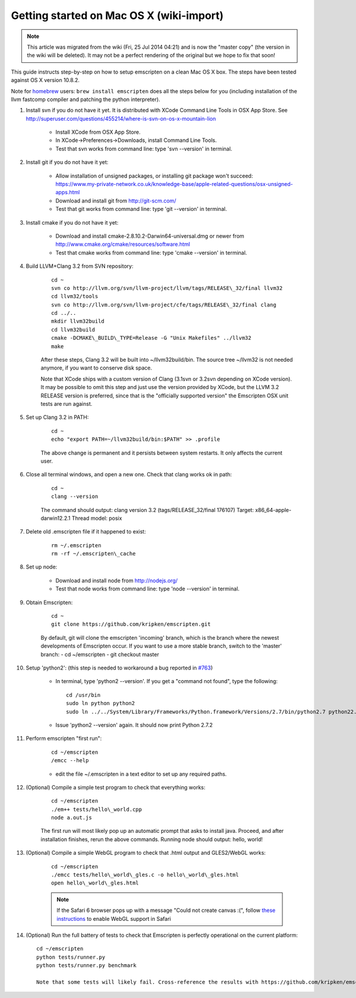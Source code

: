.. _Getting-started-on-Mac-OS-X:

=========================================
Getting started on Mac OS X (wiki-import)
=========================================
.. note:: This article was migrated from the wiki (Fri, 25 Jul 2014 04:21) and is now the "master copy" (the version in the wiki will be deleted). It may not be a perfect rendering of the original but we hope to fix that soon!

This guide instructs step-by-step on how to setup emscripten on a clean Mac OS X box. The steps have been tested against OS X version 10.8.2.

Note for `homebrew <https://github.com/Homebrew/homebrew>`__ users:
``brew install emscripten`` does all the steps below for you (including installation of the llvm fastcomp compiler and patching the python interpreter).

1. Install svn if you do not have it yet. It is distributed with XCode    Command Line Tools in OSX App Store. See http://superuser.com/questions/455214/where-is-svn-on-os-x-mountain-lion

	-  Install XCode from OSX App Store.
	-  In XCode->Preferences->Downloads, install Command Line Tools.
	-  Test that svn works from command line: type 'svn --version' in terminal.

2. Install git if you do not have it yet:

	-  Allow installation of unsigned packages, or installing git package won't succeed: https://www.my-private-network.co.uk/knowledge-base/apple-related-questions/osx-unsigned-apps.html
	-  Download and install git from http://git-scm.com/
	-  Test that git works from command line: type 'git --version' in terminal.

3. Install cmake if you do not have it yet:

	-  Download and install cmake-2.8.10.2-Darwin64-universal.dmg or newer from http://www.cmake.org/cmake/resources/software.html
	-  Test that cmake works from command line: type 'cmake --version' in terminal.

4. Build LLVM+Clang 3.2 from SVN repository: 

	::

		cd ~
		svn co http://llvm.org/svn/llvm-project/llvm/tags/RELEASE\_32/final llvm32
		cd llvm32/tools
		svn co http://llvm.org/svn/llvm-project/cfe/tags/RELEASE\_32/final clang
		cd ../..
		mkdir llvm32build
		cd llvm32build
		cmake -DCMAKE\_BUILD\_TYPE=Release -G "Unix Makefiles" ../llvm32
		make

	After these steps, Clang 3.2 will be built into ~/llvm32build/bin. The source tree ~/llvm32 is not needed anymore, if you want to conserve disk space.

	Note that XCode ships with a custom version of Clang (3.1svn or 3.2svn depending on XCode version). It may be possible to omit this step and just use the version provided by XCode, but the LLVM 3.2 RELEASE version is preferred, since that is the "officially supported version" the Emscripten OSX unit tests are run against.

5. Set up Clang 3.2 in PATH: 

	::

		cd ~
		echo "export PATH=~/llvm32build/bin:$PATH" >> .profile

	The above change is permanent and it persists between system restarts. It only affects the current user.

6. Close all terminal windows, and open a new one. Check that clang works ok in path: 

	::

		cd ~
		clang --version

	The command should output: clang version 3.2 (tags/RELEASE\_32/final 176107) Target: x86\_64-apple-darwin12.2.1 Thread model: posix

7. Delete old .emscripten file if it happened to exist: 

	::

		rm ~/.emscripten
		rm -rf ~/.emscripten\_cache

8. Set up node:

	-  Download and install node from http://nodejs.org/
	-  Test that node works from command line: type 'node --version' in terminal.

9. Obtain Emscripten: 

	::

		cd ~
		git clone https://github.com/kripken/emscripten.git

	By default, git will clone the emscripten 'incoming' branch, which is the branch where the newest developments of Emscripten occur. If you want to use a more stable branch, switch to the 'master' branch: - cd ~/emscripten - git checkout master

.. _getting-started-on-osx-install-python2:

10. Setup 'python2': (this step is needed to workaround a bug reported in `#763 <https://github.com/kripken/emscripten/issues/763>`__)

	-  In terminal, type 'python2 --version'. If you get a "command not found", type the following: ::
	
		cd /usr/bin
		sudo ln python python2
		sudo ln ../../System/Library/Frameworks/Python.framework/Versions/2.7/bin/python2.7 python22.7
		
	-  Issue 'python2 --version' again. It should now print Python 2.7.2

11. Perform emscripten "first run": 

	::

		cd ~/emscripten
		/emcc --help
	
	-  edit the file ~/.emscripten in a text editor to set up any required paths.

12. (Optional) Compile a simple test program to check that everything works: 

	::

		cd ~/emscripten
		./em++ tests/hello\_world.cpp
		node a.out.js

	The first run will most likely pop up an automatic prompt that asks to install java. Proceed, and after installation finishes, rerun the above commands. Running node should output: hello, world!

13. (Optional) Compile a simple WebGL program to check that .html output and GLES2/WebGL works: 

	::

		cd ~/emscripten
		./emcc tests/hello\_world\_gles.c -o hello\_world\_gles.html
		open hello\_world\_gles.html
		
	.. note:: If the Safari 6 browser pops up with a message "Could not create canvas :(", follow `these instructions <http://support.apple.com/kb/PH11926>`_ to enable WebGL support in Safari


14. (Optional) Run the full battery of tests to check that Emscripten is perfectly operational on the current platform: ::

	cd ~/emscripten
	python tests/runner.py
	python tests/runner.py benchmark

	Note that some tests will likely fail. Cross-reference the results with https://github.com/kripken/emscripten/issues?labels=tests to see if you are receiving currently unknown issues.
